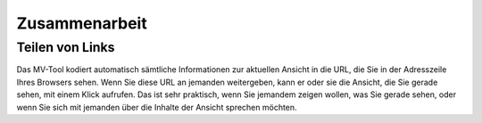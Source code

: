 ##############
Zusammenarbeit
##############

Teilen von Links
################

Das MV-Tool kodiert automatisch sämtliche Informationen zur aktuellen Ansicht in
die URL, die Sie in der Adresszeile Ihres Browsers sehen. Wenn Sie diese URL an
jemanden weitergeben, kann er oder sie die Ansicht, die Sie gerade sehen, mit
einem Klick aufrufen. Das ist sehr praktisch, wenn Sie jemandem zeigen wollen,
was Sie gerade sehen, oder wenn Sie sich mit jemanden über die Inhalte der
Ansicht sprechen möchten.